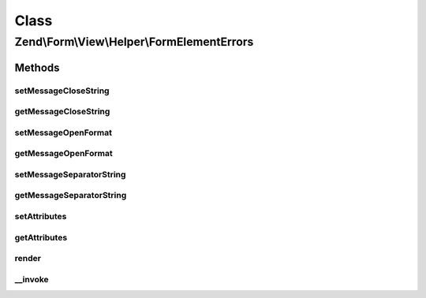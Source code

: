 .. Form/View/Helper/FormElementErrors.php generated using docpx on 01/30/13 03:02pm


Class
*****

Zend\\Form\\View\\Helper\\FormElementErrors
===========================================

Methods
-------

setMessageCloseString
+++++++++++++++++++++

.. function:: setMessageCloseString()


    Set the string used to close message representation

    :param string: 

    :rtype: FormElementErrors 



getMessageCloseString
+++++++++++++++++++++

.. function:: getMessageCloseString()


    Get the string used to close message representation

    :rtype: string 



setMessageOpenFormat
++++++++++++++++++++

.. function:: setMessageOpenFormat()


    Set the formatted string used to open message representation

    :param string: 

    :rtype: FormElementErrors 



getMessageOpenFormat
++++++++++++++++++++

.. function:: getMessageOpenFormat()


    Get the formatted string used to open message representation

    :rtype: string 



setMessageSeparatorString
+++++++++++++++++++++++++

.. function:: setMessageSeparatorString()


    Set the string used to separate messages

    :param string: 

    :rtype: FormElementErrors 



getMessageSeparatorString
+++++++++++++++++++++++++

.. function:: getMessageSeparatorString()


    Get the string used to separate messages

    :rtype: string 



setAttributes
+++++++++++++

.. function:: setAttributes()


    Set the attributes that will go on the message open format

    :param array: key value pairs of attributes

    :rtype: FormElementErrors 



getAttributes
+++++++++++++

.. function:: getAttributes()


    Get the attributes that will go on the message open format

    :rtype: array 



render
++++++

.. function:: render()


    Render validation errors for the provided $element

    :param ElementInterface: 
    :param array: 

    :throws Exception\DomainException: 

    :rtype: string 



__invoke
++++++++

.. function:: __invoke()


    Invoke helper as functor
    
    Proxies to {@link render()} if an element is passed.

    :param ElementInterface: 
    :param array: 

    :rtype: string|FormElementErrors 



